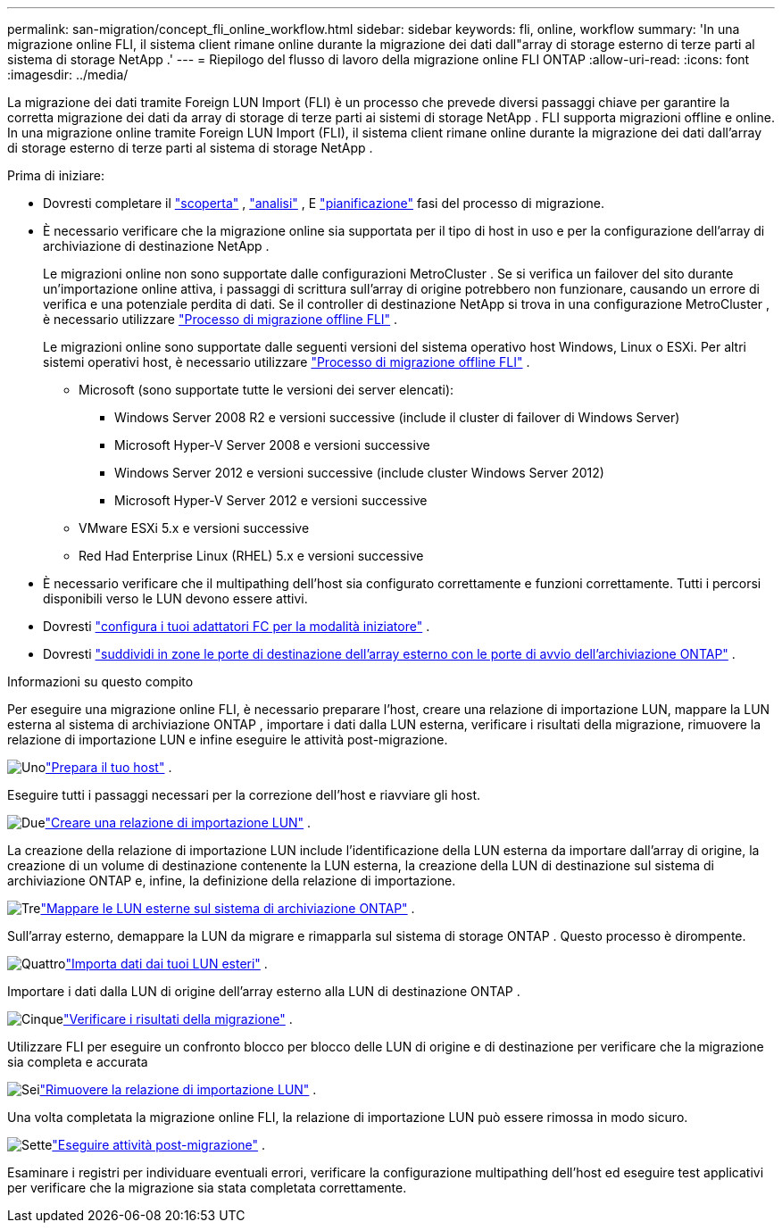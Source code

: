 ---
permalink: san-migration/concept_fli_online_workflow.html 
sidebar: sidebar 
keywords: fli, online, workflow 
summary: 'In una migrazione online FLI, il sistema client rimane online durante la migrazione dei dati dall"array di storage esterno di terze parti al sistema di storage NetApp .' 
---
= Riepilogo del flusso di lavoro della migrazione online FLI ONTAP
:allow-uri-read: 
:icons: font
:imagesdir: ../media/


[role="lead"]
La migrazione dei dati tramite Foreign LUN Import (FLI) è un processo che prevede diversi passaggi chiave per garantire la corretta migrazione dei dati da array di storage di terze parti ai sistemi di storage NetApp . FLI supporta migrazioni offline e online. In una migrazione online tramite Foreign LUN Import (FLI), il sistema client rimane online durante la migrazione dei dati dall'array di storage esterno di terze parti al sistema di storage NetApp .

.Prima di iniziare:
* Dovresti completare il link:concept_migration_discover_phase_workflow.html["scoperta"] , link:concept_migration_analyze_phase_workflow.html["analisi"] , E link:concept_migration_plan_phase_workflow.html["pianificazione"] fasi del processo di migrazione.
* È necessario verificare che la migrazione online sia supportata per il tipo di host in uso e per la configurazione dell'array di archiviazione di destinazione NetApp .
+
Le migrazioni online non sono supportate dalle configurazioni MetroCluster . Se si verifica un failover del sito durante un'importazione online attiva, i passaggi di scrittura sull'array di origine potrebbero non funzionare, causando un errore di verifica e una potenziale perdita di dati. Se il controller di destinazione NetApp si trova in una configurazione MetroCluster , è necessario utilizzare link:prepare-host-offline-migration.html["Processo di migrazione offline FLI"] .

+
Le migrazioni online sono supportate dalle seguenti versioni del sistema operativo host Windows, Linux o ESXi. Per altri sistemi operativi host, è necessario utilizzare link:prepare-host-offline-migration.html["Processo di migrazione offline FLI"] .

+
** Microsoft (sono supportate tutte le versioni dei server elencati):
+
*** Windows Server 2008 R2 e versioni successive (include il cluster di failover di Windows Server)
*** Microsoft Hyper-V Server 2008 e versioni successive
*** Windows Server 2012 e versioni successive (include cluster Windows Server 2012)
*** Microsoft Hyper-V Server 2012 e versioni successive


** VMware ESXi 5.x e versioni successive
** Red Had Enterprise Linux (RHEL) 5.x e versioni successive


* È necessario verificare che il multipathing dell'host sia configurato correttamente e funzioni correttamente. Tutti i percorsi disponibili verso le LUN devono essere attivi.
* Dovresti link:configure-fc-adapter-initiator.html["configura i tuoi adattatori FC per la modalità iniziatore"] .
* Dovresti link:concept_target_and_initiator_port_zoning.html["suddividi in zone le porte di destinazione dell'array esterno con le porte di avvio dell'archiviazione ONTAP"] .


.Informazioni su questo compito
Per eseguire una migrazione online FLI, è necessario preparare l'host, creare una relazione di importazione LUN, mappare la LUN esterna al sistema di archiviazione ONTAP , importare i dati dalla LUN esterna, verificare i risultati della migrazione, rimuovere la relazione di importazione LUN e infine eseguire le attività post-migrazione.

.image:https://raw.githubusercontent.com/NetAppDocs/common/main/media/number-1.png["Uno"]link:prepare-host-online-migration.html["Prepara il tuo host"] .
[role="quick-margin-para"]
Eseguire tutti i passaggi necessari per la correzione dell'host e riavviare gli host.

.image:https://raw.githubusercontent.com/NetAppDocs/common/main/media/number-2.png["Due"]link:create-lun-import-relationship-online.html["Creare una relazione di importazione LUN"] .
[role="quick-margin-para"]
La creazione della relazione di importazione LUN include l'identificazione della LUN esterna da importare dall'array di origine, la creazione di un volume di destinazione contenente la LUN esterna, la creazione della LUN di destinazione sul sistema di archiviazione ONTAP e, infine, la definizione della relazione di importazione.

.image:https://raw.githubusercontent.com/NetAppDocs/common/main/media/number-3.png["Tre"]link:map-source-lun-to-destination-online-migration.html["Mappare le LUN esterne sul sistema di archiviazione ONTAP"] .
[role="quick-margin-para"]
Sull'array esterno, demappare la LUN da migrare e rimapparla sul sistema di storage ONTAP . Questo processo è dirompente.

.image:https://raw.githubusercontent.com/NetAppDocs/common/main/media/number-4.png["Quattro"]link:task_fli_online_importing_the_data.html["Importa dati dai tuoi LUN esteri"] .
[role="quick-margin-para"]
Importare i dati dalla LUN di origine dell'array esterno alla LUN di destinazione ONTAP .

.image:https://raw.githubusercontent.com/NetAppDocs/common/main/media/number-5.png["Cinque"]link:task_fli_online_verifying_migration_results.html["Verificare i risultati della migrazione"] .
[role="quick-margin-para"]
Utilizzare FLI per eseguire un confronto blocco per blocco delle LUN di origine e di destinazione per verificare che la migrazione sia completa e accurata

.image:https://raw.githubusercontent.com/NetAppDocs/common/main/media/number-6.png["Sei"]link:remove-lun-import-relationship-online.html["Rimuovere la relazione di importazione LUN"] .
[role="quick-margin-para"]
Una volta completata la migrazione online FLI, la relazione di importazione LUN può essere rimossa in modo sicuro.

.image:https://raw.githubusercontent.com/NetAppDocs/common/main/media/number-7.png["Sette"]link:concept_fli_online_post_migration_tasks.html["Eseguire attività post-migrazione"] .
[role="quick-margin-para"]
Esaminare i registri per individuare eventuali errori, verificare la configurazione multipathing dell'host ed eseguire test applicativi per verificare che la migrazione sia stata completata correttamente.
